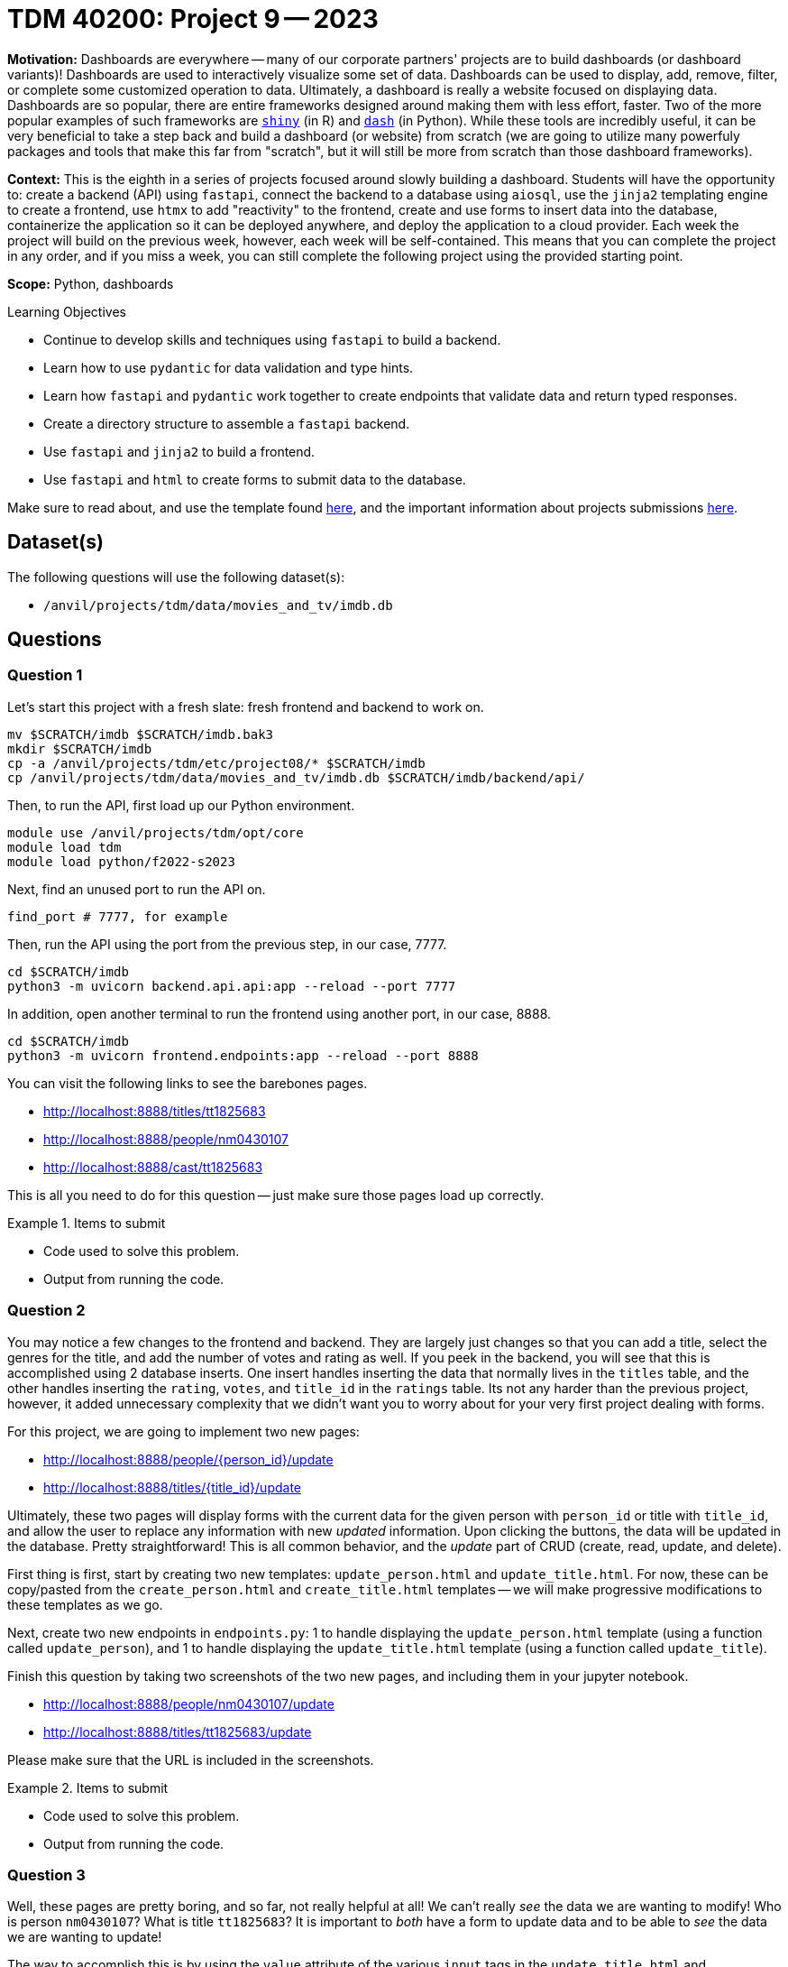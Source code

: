 = TDM 40200: Project 9 -- 2023

**Motivation:** Dashboards are everywhere -- many of our corporate partners' projects are to build dashboards (or dashboard variants)! Dashboards are used to interactively visualize some set of data. Dashboards can be used to display, add, remove, filter, or complete some customized operation to data. Ultimately, a dashboard is really a website focused on displaying data. Dashboards are so popular, there are entire frameworks designed around making them with less effort, faster. Two of the more popular examples of such frameworks are https://shiny.rstudio.com/[`shiny`] (in R) and https://dash.plotly.com/introduction[`dash`] (in Python). While these tools are incredibly useful, it can be very beneficial to take a step back and build a dashboard (or website) from scratch (we are going to utilize many powerfuly packages and tools that make this far from "scratch", but it will still be more from scratch than those dashboard frameworks).

**Context:** This is the eighth in a series of projects focused around slowly building a dashboard. Students will have the opportunity to: create a backend (API) using `fastapi`, connect the backend to a database using `aiosql`, use the `jinja2` templating engine to create a frontend, use `htmx` to add "reactivity" to the frontend, create and use forms to insert data into the database, containerize the application so it can be deployed anywhere, and deploy the application to a cloud provider. Each week the project will build on the previous week, however, each week will be self-contained. This means that you can complete the project in any order, and if you miss a week, you can still complete the following project using the provided starting point.

**Scope:** Python, dashboards

.Learning Objectives
****
- Continue to develop skills and techniques using `fastapi` to build a backend.
- Learn how to use `pydantic` for data validation and type hints.
- Learn how `fastapi` and `pydantic` work together to create endpoints that validate data and return typed responses.
- Create a directory structure to assemble a `fastapi` backend.
- Use `fastapi` and `jinja2` to build a frontend.
- Use `fastapi` and `html` to create forms to submit data to the database.
****

Make sure to read about, and use the template found xref:templates.adoc[here], and the important information about projects submissions xref:submissions.adoc[here].

== Dataset(s)

The following questions will use the following dataset(s):

- `/anvil/projects/tdm/data/movies_and_tv/imdb.db`

== Questions

=== Question 1

Let's start this project with a fresh slate: fresh frontend and backend to work on.

[source,bash]
----
mv $SCRATCH/imdb $SCRATCH/imdb.bak3
mkdir $SCRATCH/imdb
cp -a /anvil/projects/tdm/etc/project08/* $SCRATCH/imdb
cp /anvil/projects/tdm/data/movies_and_tv/imdb.db $SCRATCH/imdb/backend/api/
----

Then, to run the API, first load up our Python environment.

[source,bash]
----
module use /anvil/projects/tdm/opt/core
module load tdm
module load python/f2022-s2023
----

Next, find an unused port to run the API on.

[source,bash]
----
find_port # 7777, for example
----

Then, run the API using the port from the previous step, in our case, 7777.

[source,bash]
----
cd $SCRATCH/imdb
python3 -m uvicorn backend.api.api:app --reload --port 7777
----

In addition, open another terminal to run the frontend using another port, in our case, 8888.

[source,bash]
----
cd $SCRATCH/imdb
python3 -m uvicorn frontend.endpoints:app --reload --port 8888
----

You can visit the following links to see the barebones pages.

- http://localhost:8888/titles/tt1825683
- http://localhost:8888/people/nm0430107
- http://localhost:8888/cast/tt1825683

This is all you need to do for this question -- just make sure those pages load up correctly.

.Items to submit
====
- Code used to solve this problem.
- Output from running the code.
====

=== Question 2

You may notice a few changes to the frontend and backend. They are largely just changes so that you can add a title, select the genres for the title, and add the number of votes and rating as well. If you peek in the backend, you will see that this is accomplished using 2 database inserts. One insert handles inserting the data that normally lives in the `titles` table, and the other handles inserting the `rating`, `votes`, and `title_id` in the `ratings` table. Its not any harder than the previous project, however, it added unnecessary complexity that we didn't want you to worry about for your very first project dealing with forms.

For this project, we are going to implement two new pages:

- http://localhost:8888/people/{person_id}/update
- http://localhost:8888/titles/{title_id}/update

Ultimately, these two pages will display forms with the current data for the given person with `person_id` or title with `title_id`, and allow the user to replace any information with new _updated_ information. Upon clicking the buttons, the data will be updated in the database. Pretty straightforward! This is all common behavior, and the _update_ part of CRUD (create, read, update, and delete).

First thing is first, start by creating two new templates: `update_person.html` and `update_title.html`. For now, these can be copy/pasted from the `create_person.html` and `create_title.html` templates -- we will make progressive modifications to these templates as we go.

Next, create two new endpoints in `endpoints.py`: 1 to handle displaying the `update_person.html` template (using a function called `update_person`), and 1 to handle displaying the `update_title.html` template (using a function called `update_title`). 

Finish this question by taking two screenshots of the two new pages, and including them in your jupyter notebook.

- http://localhost:8888/people/nm0430107/update
- http://localhost:8888/titles/tt1825683/update

Please make sure that the URL is included in the screenshots.

.Items to submit
====
- Code used to solve this problem.
- Output from running the code.
====

=== Question 3

Well, these pages are pretty boring, and so far, not really helpful at all! We can't really _see_ the data we are wanting to modify! Who is person `nm0430107`? What is title `tt1825683`? It is important to _both_ have a form to update data and to be able to _see_ the data we are wanting to update! 

The way to accomplish this is by using the `value` attribute of the various `input` tags in the `update_title.html` and `update_person.html` templates. For example, given the following `input` tag:

[source,html]
----
<input type="text" name="primary_name" id="primary_name" value="John Smith">
----

The resulting form will look like a regular "text" `input` field, but it will already have the text "John Smith" inside of it! 

Update the `update_person` and `update_title` functions in `endpoints.py` to make a request (using the `httpx` library, just like we do in the `get_title` function in `endpoints.py`) and get the current information for the person or title of interest. Pass this data to the `update_person.html` or `update_title.html` templates, and use the `value` attribute to display the current data in the form.

Finish this question by taking two screenshots of the two new pages, and including them in your jupyter notebook.

- http://localhost:8888/people/nm0430107/update
- http://localhost:8888/titles/tt1825683/update

Please make sure that the URL is included in the screenshots.

[TIP]
====
A tip for handling the checkboxes. In your `endpoints.py` `update_title` function, edit the response before returning it, as follows.

[source,python]
----
response = resp.json()
    
    genres = response.get("genres")
    for genre in genres:
        response[genre.lower().replace("-", "_")] = True
----

This will do two primary things. Let you access each checkbox and check it in the template by doing something like:

[source,html]
----
<input type="checkbox" name="genres" id="sci-fi" value="sci-fi" {% if object.sci_fi %}checked{% endif %}>
----

In addition, it will convert the "-" in "sci-fi" to an underscore, so it can be accessed in the template.
====

.Items to submit
====
- Code used to solve this problem.
- Output from running the code.
====

=== Question 4

Okay, the final step is to actually update the data in the database upon a form submission. In order to make this work, you must update your two templates so that the `method` attribute is `post`, and the `action` attribute is `/people/{person_id}/update` or `/titles/{title_id}/update` endpoints of your backend.

Next, you must update your backend, so those endpoints take the form data and actually _update_ the data in the database. To do this, you will need to create two new endpoints in `api.py` that take the form data and update the values in the database. Please note, you will also need to create two new queries in `queries.sql`.

Use both of your new "update" forms to update a known title and actor. Take two screenshots of the pages that appear _after_ submitting the forms. Include these screenshots in your jupyter notebook.

.Items to submit
====
- Code used to solve this problem.
- Output from running the code.
====

=== Question 5

Finally, prove that your updates were successful by taking two screenshots of the following pages, now that you've updated the data in the database.

- http://localhost:8888/people/nm0430107
- http://localhost:8888/titles/tt1825683

.Items to submit
====
- Code used to solve this problem.
- Output from running the code.
====

[WARNING]
====
_Please_ make sure to double check that your submission is complete, and contains all of your code and output before submitting. If you are on a spotty internet connection, it is recommended to download your submission after submitting it to make sure what you _think_ you submitted, was what you _actually_ submitted.

In addition, please review our xref:submissions.adoc[submission guidelines] before submitting your project.
====